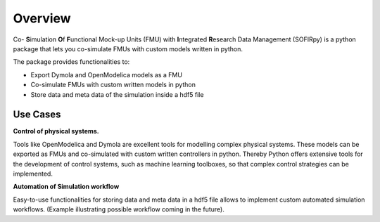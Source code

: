 Overview
========

Co- **S**\imulation **O**\f **F**\unctional Mock-up Units (FMU) with **I**\ntegrated
**R**\esearch Data Management (SOFIRpy) is a python package that lets you
co-simulate FMUs with custom models written in python.

The package provides functionalities to:

- Export Dymola and OpenModelica models as a FMU
- Co-simulate FMUs with custom written models in python
- Store data and meta data of the simulation inside a hdf5 file

Use Cases
---------

**Control of physical systems.**

Tools like OpenModelica and Dymola are excellent tools for modelling complex
physical systems. These models can be exported as FMUs and co-simulated with
custom written controllers in python. Thereby Python offers extensive tools for
the development of control systems, such as machine learning toolboxes, so that
complex control strategies can be implemented.

**Automation of Simulation workflow**

Easy-to-use functionalities for storing data and meta data in a hdf5 file allows to implement
custom automated simulation workflows. (Example illustrating possible workflow coming in
the future).